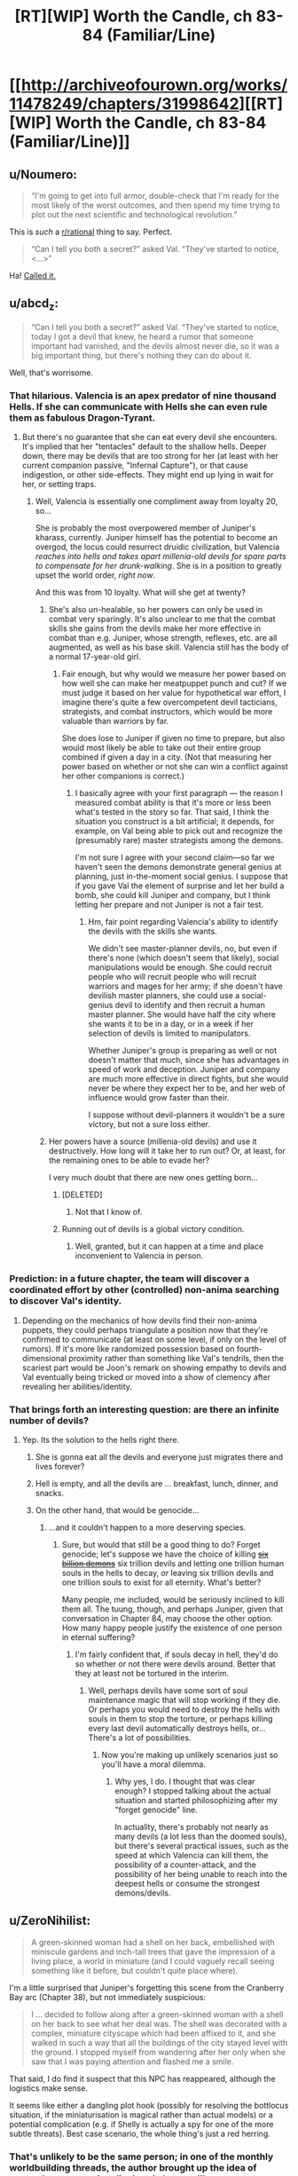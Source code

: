 #+TITLE: [RT][WIP] Worth the Candle, ch 83-84 (Familiar/Line)

* [[http://archiveofourown.org/works/11478249/chapters/31998642][[RT][WIP] Worth the Candle, ch 83-84 (Familiar/Line)]]
:PROPERTIES:
:Author: cthulhuraejepsen
:Score: 150
:DateUnix: 1520488245.0
:DateShort: 2018-Mar-08
:END:

** u/Noumero:
#+begin_quote
  “I'm going to get into full armor, double-check that I'm ready for the most likely of the worst outcomes, and then spend my time trying to plot out the next scientific and technological revolution.”
#+end_quote

This is /such/ a [[/r/rational][r/rational]] thing to say. Perfect.

#+begin_quote
  “Can I tell you both a secret?” asked Val. “They've started to notice, <...>”
#+end_quote

Ha! [[https://www.reddit.com/r/rational/comments/7yh5wl/rtwip_worth_the_candle_ch_7778_lies_and_damned/duhn2eo/][Called it.]]
:PROPERTIES:
:Author: Noumero
:Score: 49
:DateUnix: 1520496345.0
:DateShort: 2018-Mar-08
:END:


** u/abcd_z:
#+begin_quote
  “Can I tell you both a secret?” asked Val. “They've started to notice, today I got a devil that knew, he heard a rumor that someone important had vanished, and the devils almost never die, so it was a big important thing, but there's nothing they can do about it.
#+end_quote

Well, that's worrisome.
:PROPERTIES:
:Author: abcd_z
:Score: 38
:DateUnix: 1520493767.0
:DateShort: 2018-Mar-08
:END:

*** That hilarious. Valencia is an apex predator of nine thousand Hells. If she can communicate with Hells she can even rule them as fabulous Dragon-Tyrant.
:PROPERTIES:
:Author: serge_cell
:Score: 30
:DateUnix: 1520506669.0
:DateShort: 2018-Mar-08
:END:

**** But there's no guarantee that she can eat every devil she encounters. It's implied that her "tentacles" default to the shallow hells. Deeper down, there may be devils that are too strong for her (at least with her current companion passive, "Infernal Capture"), or that cause indigestion, or other side-effects. They might end up lying in wait for her, or setting traps.
:PROPERTIES:
:Author: arunciblespoon
:Score: 10
:DateUnix: 1520560268.0
:DateShort: 2018-Mar-09
:END:

***** Well, Valencia is essentially one compliment away from loyalty 20, so...

She is probably the most overpowered member of Juniper's kharass, currently. Juniper himself has the potential to become an overgod, the locus could resurrect druidic civilization, but Valencia /reaches into hells and takes apart millenia-old devils for spare parts to compensate for her drunk-walking/. She is in a position to greatly upset the world order, /right now/.

And this was from 10 loyalty. What will she get at twenty?
:PROPERTIES:
:Author: Noumero
:Score: 14
:DateUnix: 1520563140.0
:DateShort: 2018-Mar-09
:END:

****** She's also un-healable, so her powers can only be used in combat very sparingly. It's also unclear to me that the combat skills she gains from the devils make her more effective in combat than e.g. Juniper, whose strength, reflexes, etc. are all augmented, as well as his base skill. Valencia still has the body of a normal 17-year-old girl.
:PROPERTIES:
:Author: dalitt
:Score: 4
:DateUnix: 1520604322.0
:DateShort: 2018-Mar-09
:END:

******* Fair enough, but why would we measure her power based on how well she can make her meatpuppet punch and cut? If we must judge it based on her value for hypothetical war effort, I imagine there's quite a few overcompetent devil tacticians, strategists, and combat instructors, which would be more valuable than warriors by far.

She does lose to Juniper if given no time to prepare, but also would most likely be able to take out their entire group combined if given a day in a city. (Not that measuring her power based on whether or not she can win a conflict against her other companions is correct.)
:PROPERTIES:
:Author: Noumero
:Score: 3
:DateUnix: 1520605575.0
:DateShort: 2018-Mar-09
:END:

******** I basically agree with your first paragraph --- the reason I measured combat ability is that it's more or less been what's tested in the story so far. That said, I think the situation you construct is a bit artificial; it depends, for example, on Val being able to pick out and recognize the (presumably rare) master strategists among the demons.

I'm not sure I agree with your second claim---so far we haven't seen the demons demonstrate general genius at planning, just in-the-moment social genius. I suppose that if you gave Val the element of surprise and let her build a bomb, she could kill Juniper and company, but I think letting her prepare and not Juniper is not a fair test.
:PROPERTIES:
:Author: dalitt
:Score: 5
:DateUnix: 1520606179.0
:DateShort: 2018-Mar-09
:END:

********* Hm, fair point regarding Valencia's ability to identify the devils with the skills she wants.

We didn't see master-planner devils, no, but even if there's none (which doesn't seem that likely), social manipulations would be enough. She could recruit people who will recruit people who will recruit warriors and mages for her army; if she doesn't have devilish master planners, she could use a social-genius devil to identify and then recruit a human master planner. She would have half the city where she wants it to be in a day, or in a week if her selection of devils is limited to manipulators.

Whether Juniper's group is preparing as well or not doesn't matter that much, since she has advantages in speed of work and deception. Juniper and company are much more effective in direct fights, but she would never be where they expect her to be, and her web of influence would grow faster than their.

I suppose without devil-planners it wouldn't be a sure victory, but not a sure loss either.
:PROPERTIES:
:Author: Noumero
:Score: 2
:DateUnix: 1520608646.0
:DateShort: 2018-Mar-09
:END:


****** Her powers have a source (millenia-old devils) and use it destructively. How long will it take her to run out? Or, at least, for the remaining ones to be able to evade her?

I very much doubt that there are new ones getting born...
:PROPERTIES:
:Author: CCC_037
:Score: 2
:DateUnix: 1520620535.0
:DateShort: 2018-Mar-09
:END:

******* [DELETED]
:PROPERTIES:
:Author: Lightwavers
:Score: 2
:DateUnix: 1520636090.0
:DateShort: 2018-Mar-10
:END:

******** Not that I know of.
:PROPERTIES:
:Author: CCC_037
:Score: 2
:DateUnix: 1520643707.0
:DateShort: 2018-Mar-10
:END:


******* Running out of devils is a global victory condition.
:PROPERTIES:
:Author: thrawnca
:Score: 2
:DateUnix: 1520806410.0
:DateShort: 2018-Mar-12
:END:

******** Well, granted, but it can happen at a time and place inconvenient to Valencia in person.
:PROPERTIES:
:Author: CCC_037
:Score: 1
:DateUnix: 1520821333.0
:DateShort: 2018-Mar-12
:END:


*** Prediction: in a future chapter, the team will discover a coordinated effort by other (controlled) non-anima searching to discover Val's identity.
:PROPERTIES:
:Author: Alphanos
:Score: 22
:DateUnix: 1520535009.0
:DateShort: 2018-Mar-08
:END:

**** Depending on the mechanics of how devils find their non-anima puppets, they could perhaps triangulate a position now that they're confirmed to communicate (at least on some level, if only on the level of rumors). If it's more like randomized possession based on fourth-dimensional proximity rather than something like Val's tendrils, then the scariest part would be Joon's remark on showing empathy to devils and Val eventually being tricked or moved into a show of clemency after revealing her abilities/identity.
:PROPERTIES:
:Author: nytelios
:Score: 1
:DateUnix: 1520742557.0
:DateShort: 2018-Mar-11
:END:


*** That brings forth an interesting question: are there an infinite number of devils?
:PROPERTIES:
:Author: Rice_22
:Score: 10
:DateUnix: 1520501517.0
:DateShort: 2018-Mar-08
:END:

**** Yep. Its the solution to the hells right there.
:PROPERTIES:
:Author: SvalbardCaretaker
:Score: 15
:DateUnix: 1520504217.0
:DateShort: 2018-Mar-08
:END:

***** She is gonna eat all the devils and everyone just migrates there and lives forever?
:PROPERTIES:
:Author: kaukamieli
:Score: 15
:DateUnix: 1520526643.0
:DateShort: 2018-Mar-08
:END:


***** Hell is empty, and all the devils are ... breakfast, lunch, dinner, and snacks.
:PROPERTIES:
:Author: Escapement
:Score: 3
:DateUnix: 1520532449.0
:DateShort: 2018-Mar-08
:END:


***** On the other hand, that would be genocide...
:PROPERTIES:
:Author: Noumero
:Score: 3
:DateUnix: 1520563326.0
:DateShort: 2018-Mar-09
:END:

****** ...and it couldn't happen to a more deserving species.
:PROPERTIES:
:Author: abcd_z
:Score: 4
:DateUnix: 1520579008.0
:DateShort: 2018-Mar-09
:END:

******* Sure, but would that still be a good thing to do? Forget genocide; let's suppose we have the choice of killing [[http://tvtropes.org/pmwiki/pmwiki.php/Webcomic/KillSixBillionDemons][+six billion demons+]] six trillion devils and letting one trillion human souls in the hells to decay, /or/ leaving six trillion devils and one trillion souls to exist for all eternity. What's better?

Many people, me included, would be seriously inclined to kill them all. The tuung, though, and perhaps Juniper, given that conversation in Chapter 84, may choose the other option. How many happy people justify the existence of one person in eternal suffering?
:PROPERTIES:
:Author: Noumero
:Score: 4
:DateUnix: 1520581025.0
:DateShort: 2018-Mar-09
:END:

******** I'm fairly confident that, if souls decay in hell, they'd do so whether or not there were devils around. Better that they at least not be tortured in the interim.
:PROPERTIES:
:Author: abcd_z
:Score: 2
:DateUnix: 1520582300.0
:DateShort: 2018-Mar-09
:END:

********* Well, perhaps devils have some sort of soul maintenance magic that will stop working if they die. Or perhaps you would need to destroy the hells with souls in them to stop the torture, or perhaps killing every last devil automatically destroys hells, or... There's a lot of possibilities.
:PROPERTIES:
:Author: Noumero
:Score: 2
:DateUnix: 1520584443.0
:DateShort: 2018-Mar-09
:END:

********** Now you're making up unlikely scenarios just so you'll have a moral dilemma.
:PROPERTIES:
:Author: abcd_z
:Score: 3
:DateUnix: 1520587108.0
:DateShort: 2018-Mar-09
:END:

*********** Why yes, I do. I thought that was clear enough? I stopped talking about the actual situation and started philosophizing after my "forget genocide" line.

In actuality, there's probably not nearly as many devils (a lot less than the doomed souls), but there's several practical issues, such as the speed at which Valencia can kill them, the possibility of a counter-attack, and the possibility of her being unable to reach into the deepest hells or consume the strongest demons/devils.
:PROPERTIES:
:Author: Noumero
:Score: 3
:DateUnix: 1520596704.0
:DateShort: 2018-Mar-09
:END:


** u/ZeroNihilist:
#+begin_quote
  A green-skinned woman had a shell on her back, embellished with miniscule gardens and inch-tall trees that gave the impression of a living place, a world in miniature (and I could vaguely recall seeing something like it before, but couldn't quite place where).
#+end_quote

I'm a little surprised that Juniper's forgetting this scene from the Cranberry Bay arc (Chapter 38), but not immediately suspicious:

#+begin_quote
  I ... decided to follow along after a green-skinned woman with a shell on her back to see what her deal was. The shell was decorated with a complex, miniature cityscape which had been affixed to it, and she walked in such a way that all the buildings of the city stayed level with the ground. I stopped myself from wandering after her only when she saw that I was paying attention and flashed me a smile.
#+end_quote

That said, I do find it suspect that this NPC has reappeared, although the logistics make sense.

It seems like either a dangling plot hook (possibly for resolving the bottlocus situation, if the miniaturisation is magical rather than actual models) or a potential complication (e.g. if Shelly is actually a spy for one of the more subtle threats). Best case scenario, the whole thing's just a red herring.
:PROPERTIES:
:Author: ZeroNihilist
:Score: 21
:DateUnix: 1520512253.0
:DateShort: 2018-Mar-08
:END:

*** That's unlikely to be the same person; in one of the monthly worldbuilding threads, the author brought up the idea of peacock-esque mating displays in human-like races, or something along those lines. Turtle ladies with miniature shell sculptures was one of the examples.
:PROPERTIES:
:Author: Cifems
:Score: 17
:DateUnix: 1520513470.0
:DateShort: 2018-Mar-08
:END:

**** Ah, disregard then. Looking at it with that in mind, they seem to be describing different dioramas, a forest vs. a city. I'd overlooked that in my initial read.

I still kind of want there to be a payoff for the peacocking turtle women. A lot of the worldbuilding in the story is touched on only briefly, which is necessarily kind of shallow (although it may, in aggregate, imply deeper links). Probably not enough words to cover it all though, since there's so much detail to go over.

I've got an unrelated question, since I only recently got caught up I'm not sure where discussion is at. Back in chapter 73 there's a moment where Valencia teleports with Amaryllis. Valencia appears to not experience the traditional blinding pain as a result, asking if it hurts. Did people have any theories on that?

Since that was the first time any character has been implied to not feel agonising remembered-but-not-experienced pain during this transition, my assumption is that the pain is due to the difficulties of teleporting a soul (which a non-anima presumably does not suffer from).

Specifically, the teleportation key might be ripping the soul from the body, storing it, facilitating the teleport, and then replacing it. The 5 person limit could be based on the storage capacity of the teleportation key (which may mean it could be subverted by powerful soul magic, although my assumption is that it's a balance thing).

As to the pain itself, the likely possibilities to my mind are (a) that removal of the soul is an intensely painful experience, (b) that a disembodied soul is, by necessity, in pain, or (c) that the particulars of the teleportation key storage are the culprit, for example if it involves a sojourn of unspecified length in one of the hells.

The discussion about teleportation in chapter 84 doesn't help hugely to resolve this. It implies that bacteria get wiped out by bulk teleportation (makes sense), but presumably the teleportation key allows a very large number of bacteria to be teleported (and if the quantity of bacteria affected the limit, you'd expect that that would have been noticed).

If the pain-caused-by-soul-storage thing is correct, it's possible that Valencia doesn't count towards the teleportation limit. She could effectively be transported for free. If nothing else, she could probably sit in Sable while it happens (I think the party discussed that as an option, but I don't remember it going anywhere).
:PROPERTIES:
:Author: ZeroNihilist
:Score: 11
:DateUnix: 1520516952.0
:DateShort: 2018-Mar-08
:END:

***** The souls thing would also explain why bulk teleportation for food and stuff needs different technology than teleporting individual humans
:PROPERTIES:
:Author: akaltyn
:Score: 6
:DateUnix: 1520521800.0
:DateShort: 2018-Mar-08
:END:


***** I just assumed teleportation went through hell.
:PROPERTIES:
:Author: i6i
:Score: 4
:DateUnix: 1520535383.0
:DateShort: 2018-Mar-08
:END:


***** you should re-ask your second topic in a newer thread, I'd really lik eto see more replies on Val teleporting and having a different experience. I misse dit in the story and it seems kinda important since it implies some amount of interaction between Souls, Hells, portkeys, and 17yo girls? What about the bacteria being rendered inert or removed when bulk teleporting. Are they lucky Val didn't come out dead? I know there's a difference between bulk and people ports but they didn't know would have a reaction it could have been serious.
:PROPERTIES:
:Author: icesharkk
:Score: 2
:DateUnix: 1521672022.0
:DateShort: 2018-Mar-22
:END:


***** The mention of turtlefellow earlier could have been just to show that these people exist before giving more important character of the race.

Could also be the rejoining of soul and body causing the pain. Nerves restarting or something.
:PROPERTIES:
:Author: kaukamieli
:Score: 1
:DateUnix: 1520553371.0
:DateShort: 2018-Mar-09
:END:


**** Yup, it was [[https://www.reddit.com/r/rational/comments/71boff/d_wednesday_worldbuilding_thread/dn9w9du/][this one]].
:PROPERTIES:
:Author: cthulhuraejepsen
:Score: 4
:DateUnix: 1520536176.0
:DateShort: 2018-Mar-08
:END:


** u/CCC_037:
#+begin_quote
  /I have thirty years of good breeding ahead of me, and with dedicated resources, could produce as many as five hundred thousand young, in whatever ratio of genders you prefer./
#+end_quote

This is important. Extremely.

In short, the Tuung can control the genders of their children. That is to say, the well-known Tuung gender imbalance is both /artificial/ and /deliberate/.

And it has political repercussions, too, with a small female elite ruling over a numerous male underclass...
:PROPERTIES:
:Author: CCC_037
:Score: 21
:DateUnix: 1520621732.0
:DateShort: 2018-Mar-09
:END:


** This is definitely a better outcome than the princess. Resourceful, has a purpose, plenty of backstory and potential quests. I'm calling it now, definitely a new companion.
:PROPERTIES:
:Author: Watchful1
:Score: 16
:DateUnix: 1520494074.0
:DateShort: 2018-Mar-08
:END:

*** Also doesn't go down the old phantom menace gambit, the handmaid seems to actually be a handmaid with her own purposes rather than a disguised princess
:PROPERTIES:
:Author: MaddoScientisto
:Score: 22
:DateUnix: 1520501332.0
:DateShort: 2018-Mar-08
:END:

**** [deleted]
:PROPERTIES:
:Score: 8
:DateUnix: 1520562609.0
:DateShort: 2018-Mar-09
:END:

***** All companions are less princesses and more non-male nobility, and the handmaiden reveals in her letter she has not a little status.
:PROPERTIES:
:Author: CreationBlues
:Score: 3
:DateUnix: 1520632650.0
:DateShort: 2018-Mar-10
:END:


**** Still no quest tho

Unless he's maxed the log?
:PROPERTIES:
:Author: therealflinchy
:Score: 7
:DateUnix: 1520514547.0
:DateShort: 2018-Mar-08
:END:

***** I suspect the GM decided to start hiding all of the quests because the meta-gaming stopped being funny - He will instead just get the "Quest Complete" notifications from now on, like he did with the quest to stop Fallather.
:PROPERTIES:
:Author: Izeinwinter
:Score: 27
:DateUnix: 1520515539.0
:DateShort: 2018-Mar-08
:END:

****** I think you're half-right. He'll probably still get quests, but only when it becomes obvious that he has them. For example, once he meets with the handmaiden and commits to helping her.
:PROPERTIES:
:Author: Detsuahxe
:Score: 5
:DateUnix: 1520560845.0
:DateShort: 2018-Mar-09
:END:


****** I think the flashback is linked to that. Joon realized that it felt more engaging if his players had some sort of choice in their quests (even if it meant they just chose who to listen to), and so I think the DM is hiding quests for a similar reason. This way, Joon is doing things because he wants to, and not because he just wants to clear his quest log.
:PROPERTIES:
:Author: JiggyRobot
:Score: 5
:DateUnix: 1520590541.0
:DateShort: 2018-Mar-09
:END:


****** Hmmmm

What you mean like the quest to stop fallatehr? He already had a quest to do with hom, the ending was just unexpected and a valid completion.
:PROPERTIES:
:Author: therealflinchy
:Score: 4
:DateUnix: 1520516992.0
:DateShort: 2018-Mar-08
:END:


***** There still was no request, maybe it'll appear as soon as what the handmaid wants becomes clear
:PROPERTIES:
:Author: MaddoScientisto
:Score: 8
:DateUnix: 1520516557.0
:DateShort: 2018-Mar-08
:END:

****** True. Might see next chapter.
:PROPERTIES:
:Author: therealflinchy
:Score: 1
:DateUnix: 1520517028.0
:DateShort: 2018-Mar-08
:END:


**** I don't know. If I was a disguised Princess, then I certainly wouldn't have any qualms about lying in my introductory letter to the person who might be able to facilitate my escape. Don't want to be held for ransom, after all.
:PROPERTIES:
:Author: CCC_037
:Score: 3
:DateUnix: 1520620825.0
:DateShort: 2018-Mar-09
:END:


*** He called it already. She is the actual princess. Every other companion has been established as some kind of princess already.
:PROPERTIES:
:Author: kaukamieli
:Score: 13
:DateUnix: 1520536054.0
:DateShort: 2018-Mar-08
:END:

**** TBF, I wouldn't even rule out the phantom menace gambit. Real princess is masquerading as handmaid, wants out, actual handmaid is happy to take over and just act like the real princess forever, we get the real princess without even knowing about it until it's convenient for the plot.
:PROPERTIES:
:Author: Watchful1
:Score: 16
:DateUnix: 1520541432.0
:DateShort: 2018-Mar-09
:END:

***** Literally said that in the text. You pulling my leg?

#+begin_quote
  The old Phantom Menace gambit, a handmaid pretending to be a princess.
#+end_quote
:PROPERTIES:
:Author: kaukamieli
:Score: 3
:DateUnix: 1520553139.0
:DateShort: 2018-Mar-09
:END:

****** Sorry, I think I replied to the wrong person. The other guy was talking about how it wasn't the phantom menace gambit.
:PROPERTIES:
:Author: Watchful1
:Score: 3
:DateUnix: 1520554102.0
:DateShort: 2018-Mar-09
:END:


**** In the case of Valencia and Fenn it's a very generic 'they have upper-class ancestry', not the /unique/ positions that Amaryliss & Grak have.

The cousin of the princess, by belonging to an actual royal family, is probably already more deserving of the title 'princess' than Valencia or Fenn are.

Unless of course the princess has ten thousand cousins or so, in which case the 'cousin' is still of the same level as Valencia & Fenn in regards to princesshood.
:PROPERTIES:
:Author: ArisKatsaris
:Score: 1
:DateUnix: 1520696858.0
:DateShort: 2018-Mar-10
:END:

***** Aren't there like a thousand princes and princesses of Anglecynn too? There's been a lot of generations since Uther.
:PROPERTIES:
:Author: C_Densem
:Score: 1
:DateUnix: 1520842909.0
:DateShort: 2018-Mar-12
:END:

****** Yes, but Amaryliss is uniquely positioned as the one of the greatest seniority.
:PROPERTIES:
:Author: ArisKatsaris
:Score: 2
:DateUnix: 1520845110.0
:DateShort: 2018-Mar-12
:END:


** Happy for the chapters coming out as always, thanks author!

I liked the feel these chapters had, they had an amount of caution, but it wasn't the be all end all. Amaryllis discovering Earth technology is great, and now it seems she has somewhere to direct her energy. Fenn was fun as per normal, and I like how Val was pulled in by the book, making comparisons to herself. I could see her becoming a book lover. Grak chilling with the other dwarf was pretty funny, just at the right timing since I was wondering where he was.

Joon hearing the psychic messages were pretty cool, kind of want an extension of that magic/technique. Interesting how happy he was to go alone with it all. I did jump to the handmaid swap as Joon did too, happy surprise to find out I was wrong. Seems like the partnership with the handmaid could be entertaining, I do wonder if she or the princess is to be the companion.
:PROPERTIES:
:Author: ForMyWork
:Score: 14
:DateUnix: 1520516746.0
:DateShort: 2018-Mar-08
:END:

*** If Joon could get houghtspeak piggybacking on his connections with the companions that would be super useful
:PROPERTIES:
:Author: akaltyn
:Score: 3
:DateUnix: 1520522171.0
:DateShort: 2018-Mar-08
:END:

**** Ah yes, that would be a pretty big boon.
:PROPERTIES:
:Author: ForMyWork
:Score: 2
:DateUnix: 1520550862.0
:DateShort: 2018-Mar-09
:END:


*** Oh man, I didn't even notice she got a hobby for all that nervous energy she talked about.
:PROPERTIES:
:Author: CreationBlues
:Score: 3
:DateUnix: 1520632853.0
:DateShort: 2018-Mar-10
:END:


** u/Noumero:
#+begin_quote
  "Best girl wars on [[/r/rational][r/rational]]. What has the world come to," [[https://www.reddit.com/r/rational/comments/80xryk/wiprt_worth_the_candle_ch_8082_peagodtail/dv1gj2g/?context=3][I said]].
#+end_quote

/But,/ I thought later, /If our downfall to madness is inevitable, should we not seek to exploit it? If/ I /see it coming before the others, should I not strive to direct it?/

*Here's a [[https://www.strawpoll.me/15181794][/Straw Poll/]] for who is the best girl in /Worth the Candle/.* Vote! Succumb! Let Cthulhu devour your minds while there's still free processing power in its stomach-simulation!

/^{^{^{Forgive}}} ^{^{^{me.}}}/

--------------

*Edit:*

#+begin_quote
  “Yeah,” said Fenn. She leaned back in her seat a bit. “I think he's my favorite of the Earth characters.”

  “Ugh,” I replied, making a face. “How does it feel to have terrible taste? Also, they're not characters.”
#+end_quote

Lol, relevant.
:PROPERTIES:
:Author: Noumero
:Score: 35
:DateUnix: 1520490502.0
:DateShort: 2018-Mar-08
:END:

*** I'm picking Valencia, because apparently Joon-bait is close enough to me-bait to be basically the same thing. SHE'S SO CUTE, I MUST HUG HER!

Edit: Just putting this here, my mental image of what Val looks like is Sella from Prisma Illya when she's being a 2d girl, A2 from Nier Automata when she's being a 3d girl, and Azathoth when she's being a 4d girl.
:PROPERTIES:
:Author: FireHawkDelta
:Score: 20
:DateUnix: 1520529202.0
:DateShort: 2018-Mar-08
:END:


*** Amaryllis because she's the level-headed meticulous "Hermione" of the group (am I being topical yet?), although her ruthless power hunger is not necessarily the greatest. Tiffany as the honorary best girl, since she's not actually a girl in the story (yet?), as it seems her influence is the main in-universe reason that the story is a more "woke" take on the harem setup.
:PROPERTIES:
:Author: daydev
:Score: 17
:DateUnix: 1520513376.0
:DateShort: 2018-Mar-08
:END:

**** Same. Also because I'm 80% sure if she doesn't win then the higher ranked candidates would all meet with mysterious ccidents or scandals, while she was a hundred miles away with impreccable alibis
:PROPERTIES:
:Author: akaltyn
:Score: 7
:DateUnix: 1520521628.0
:DateShort: 2018-Mar-08
:END:


*** (Is it meant to be straw /poll/ or have I missed a joke?)
:PROPERTIES:
:Author: akaltyn
:Score: 5
:DateUnix: 1520521664.0
:DateShort: 2018-Mar-08
:END:

**** /^{^{You,}} ^{^{ah,}} ^{^{didn't}} ^{^{miss}} ^{^{any}} ^{^{jokes.}}/
:PROPERTIES:
:Author: Noumero
:Score: 1
:DateUnix: 1520567006.0
:DateShort: 2018-Mar-09
:END:


*** [REDACTED]? I thought the cognitohazard quest boss was male.
:PROPERTIES:
:Author: akaatnene
:Score: 2
:DateUnix: 1520531351.0
:DateShort: 2018-Mar-08
:END:

**** I think these things are supposed to have at least one joke male/trap option, just as they're supposed to have a troll option ("Doris fucking Finch"). (And no, Grak doesn't count.) I tried to be subtle about it.

Heh.
:PROPERTIES:
:Author: Noumero
:Score: 3
:DateUnix: 1520552859.0
:DateShort: 2018-Mar-09
:END:


*** I voted for Valencia, at least in part because she reminds me of my GF; eager to please me, obedient, and probably a little more emotionally dependent on me than is actually healthy.

You'd think it would eventually get boring, but it's been almost two years and so far it hasn't gotten even a little old.
:PROPERTIES:
:Author: abcd_z
:Score: 2
:DateUnix: 1520497300.0
:DateShort: 2018-Mar-08
:END:

**** That doesn't sound like a healthy relationship, and you don't really sound like a healthy boyfriend either.
:PROPERTIES:
:Author: mightykushthe1st
:Score: 16
:DateUnix: 1520562335.0
:DateShort: 2018-Mar-09
:END:

***** *shrug*\\
I do my best to never push her into anything she's not comfortable doing (which can be hard to tell sometimes), and do my best to constantly reassure her that she has value and that she deserves the best, even if that's not me.

Not my fault that she always responds, "...and I have the best. You. :)"
:PROPERTIES:
:Author: abcd_z
:Score: 6
:DateUnix: 1520569763.0
:DateShort: 2018-Mar-09
:END:


** If Joon wanted to watch Star Wars, wouldn't it be easier to get the film and create a projector? That could probably be done in a few days, not the years that blue ray would take.
:PROPERTIES:
:Author: LordGoldenroot
:Score: 12
:DateUnix: 1520551017.0
:DateShort: 2018-Mar-09
:END:

*** Now I want to see a scene of the party watching star wars when they finally get to their hideout after the arc is done
:PROPERTIES:
:Author: MaddoScientisto
:Score: 3
:DateUnix: 1520597196.0
:DateShort: 2018-Mar-09
:END:


** u/therealflinchy:
#+begin_quote
  The Winds of Winter or The Doors of Stone, but the backpack gave me back a note that said it couldn't or wouldn't
#+end_quote

[[/r/assholedesign]]
:PROPERTIES:
:Author: therealflinchy
:Score: 18
:DateUnix: 1520503582.0
:DateShort: 2018-Mar-08
:END:

*** Those books will never exist, don't blame the designer.
:PROPERTIES:
:Author: Makin-
:Score: 16
:DateUnix: 1520539795.0
:DateShort: 2018-Mar-08
:END:

**** Don't say these things!

Doors of stone is currently only 7 years late...
:PROPERTIES:
:Author: therealflinchy
:Score: 5
:DateUnix: 1520570152.0
:DateShort: 2018-Mar-09
:END:


** u/adgnatum:
#+begin_quote
  he wrote Hermione as too much of a Mary Sue, and Ron as too much of a dimwit sidekick
#+end_quote

If I tilt my head right I can count this as a [[https://www.reddit.com/r/books/comments/1yf9e8/erased_by_time_and_blockbustersthe_cautionary/][literary criticism of the films]]. (I immediately found that article title memorable, a contrast to the click-bait that pervades today.)
:PROPERTIES:
:Author: adgnatum
:Score: 7
:DateUnix: 1520573836.0
:DateShort: 2018-Mar-09
:END:


** Me before the update: "No way the DM would let him pull modern reference books out of the backpack, he'd be able to kickstart the Digital Revolution, that seems like it'd be cheating."

Me after the first paragraph: "Guess the DM's gonna let him kickstart the Digital Revolution."

Guess J had the same idea.

Also, imagine if instead of the bible for religious text, Amaryllis was handed the Tao Te Ching.

Just got caught up a couple days ago from binge reading it over the weekend, and it's definitely been a quality story. It's been making me crave a good (c)rpg. Anyone got recommendations?
:PROPERTIES:
:Author: BookStaircase
:Score: 7
:DateUnix: 1520573878.0
:DateShort: 2018-Mar-09
:END:


** Reading these are a joy. I look forward to wher the story goes.
:PROPERTIES:
:Author: Sonderjye
:Score: 6
:DateUnix: 1520532313.0
:DateShort: 2018-Mar-08
:END:


** Did the author ever mention how the elves' reproductive organs are different from humans? It was mentioned that they differ by Fenn before her and Joon started having sex. I don't expect/want a diagram, just a chapter number would be great. (If it's tentacles please ignore this comment)
:PROPERTIES:
:Score: 6
:DateUnix: 1520581957.0
:DateShort: 2018-Mar-09
:END:

*** I'm pretty sure it wasn't described.
:PROPERTIES:
:Author: Noumero
:Score: 4
:DateUnix: 1520597178.0
:DateShort: 2018-Mar-09
:END:


** u/Jokey665:
#+begin_quote
  I thought it was definitely within the Dungeon Master's power to create a copy of The Winds of Winter or The Doors of Stone, but the backpack gave me back a note that said it couldn't or wouldn't.
#+end_quote

That was my first thought when he mentioned pulling out books lol

Also good to see you using the correct form for thought-speech. Too often I see authors do it a different way and it bothers me every time.
:PROPERTIES:
:Author: Jokey665
:Score: 9
:DateUnix: 1520491683.0
:DateShort: 2018-Mar-08
:END:

*** [DELETED]
:PROPERTIES:
:Author: Lightwavers
:Score: 1
:DateUnix: 1520636647.0
:DateShort: 2018-Mar-10
:END:

**** Borrowing Animorph's <> notation.
:PROPERTIES:
:Author: ketura
:Score: 4
:DateUnix: 1520664141.0
:DateShort: 2018-Mar-10
:END:


** Typos here, please.
:PROPERTIES:
:Author: cthulhuraejepsen
:Score: 4
:DateUnix: 1520488253.0
:DateShort: 2018-Mar-08
:END:

*** "I say men, but they were normal only by the standards of Aerb, which meant that any single one of their clothes, facial hair, skin color, or accessories would have been enough to turn heads on Aerb"

Should that second Aerb be Earth instead?
:PROPERTIES:
:Author: x3as
:Score: 3
:DateUnix: 1520492191.0
:DateShort: 2018-Mar-08
:END:

**** Er, yes, fixed, thanks.
:PROPERTIES:
:Author: cthulhuraejepsen
:Score: 2
:DateUnix: 1520492696.0
:DateShort: 2018-Mar-08
:END:

***** CTRL+H Earth->Aerb issues?
:PROPERTIES:
:Author: awesomeideas
:Score: 1
:DateUnix: 1520539983.0
:DateShort: 2018-Mar-08
:END:


*** 84, "bead dyed grey" -> beard

Also I think you might have meant Dudley instead of Dursley, but I'm not sure.
:PROPERTIES:
:Author: Makin-
:Score: 2
:DateUnix: 1520501835.0
:DateShort: 2018-Mar-08
:END:

**** Fixed, thanks.
:PROPERTIES:
:Author: cthulhuraejepsen
:Score: 1
:DateUnix: 1520535125.0
:DateShort: 2018-Mar-08
:END:


*** Chapter 83, third paragraph "The books Amaryllis and I were partly in order to give her some culture"
:PROPERTIES:
:Author: Watchful1
:Score: 1
:DateUnix: 1520490792.0
:DateShort: 2018-Mar-08
:END:

**** Fixed, thanks.
:PROPERTIES:
:Author: cthulhuraejepsen
:Score: 1
:DateUnix: 1520491087.0
:DateShort: 2018-Mar-08
:END:


*** u/Jokey665:
#+begin_quote
  She -- probably she -- told me that she needed my help and was setting up a dead drop, which I'm going to know on our way back to the cabin
#+end_quote

should the "know" be a "now"? or something else? either way this sentence reads weirdly
:PROPERTIES:
:Author: Jokey665
:Score: 1
:DateUnix: 1520494809.0
:DateShort: 2018-Mar-08
:END:

**** Fixed -- I was probably writing or editing while too tired.
:PROPERTIES:
:Author: cthulhuraejepsen
:Score: 1
:DateUnix: 1520495128.0
:DateShort: 2018-Mar-08
:END:


*** u/Noumero:
#+begin_quote
  She turned back to the man who'd ask the question
#+end_quote

ask -> asked

#+begin_quote
  In a hypothetical optimal path to godhood -- uber-godhood --, we wouldn't even be eating in the dining car
#+end_quote

A stray comma after "--".

Also, why do you use "--" instead of "---"? You use specialized quotation marks, but not em dashes?

#+begin_quote
  But not now, because we have an invitation to visit with the tuung princess
#+end_quote

I'm not sure, but perhaps "a visit"?
:PROPERTIES:
:Author: Noumero
:Score: 1
:DateUnix: 1520496762.0
:DateShort: 2018-Mar-08
:END:

**** Fixed those.

I use "--" because I'm lazy and never set Google Docs up to automatically substitute the double hyphen for em dash. I'm going to keep doing it that way though, because there are 526 instances of it in the text, and going through to change all of them seems like a waste of time. I'd rather it be consistent instead of changing ~80 chapters in.
:PROPERTIES:
:Author: cthulhuraejepsen
:Score: 1
:DateUnix: 1520535757.0
:DateShort: 2018-Mar-08
:END:


*** ch. 84

#+begin_quote
  left out cabin to get some food
#+end_quote

out -> our

#+begin_quote
  your days were going to spent at court
#+end_quote

to spent -> to be spent

I had a little trouble parsing the next sentence at first:

#+begin_quote
  and I watched her mouth with fascination, long tongue that seemed to spring and bound around her wide mouth, the way
#+end_quote

But I think: fascination, long -> fascination, her long

And I might have parsed it easier if it was "...and, with fascination, I watched her mouth, her long tongue...".

#+begin_quote
  “Hello,” said said
#+end_quote

said said -> I said
:PROPERTIES:
:Author: Kerbal_NASA
:Score: 1
:DateUnix: 1520511875.0
:DateShort: 2018-Mar-08
:END:

**** Fixed those, thank you!
:PROPERTIES:
:Author: cthulhuraejepsen
:Score: 1
:DateUnix: 1520535865.0
:DateShort: 2018-Mar-08
:END:


*** Not a typo, but a continuity issue:

#+begin_quote
  I felt something touch my chest, but one of my hands was on the railing, and the other was holding Fenn's hand, so I left the brief contact go unremarked.
#+end_quote

A few paragraphs later:

#+begin_quote
  <Okay. Who are you?> I asked, looking around the room for Fenn, though I had enough situational awareness to find her.
#+end_quote

There's no mention of Fenn leaving him in between.
:PROPERTIES:
:Author: Predictablicious
:Score: 1
:DateUnix: 1520517995.0
:DateShort: 2018-Mar-08
:END:

**** Yeah, that was caused by a merge of different drafts, fixed to update.
:PROPERTIES:
:Author: cthulhuraejepsen
:Score: 1
:DateUnix: 1520536044.0
:DateShort: 2018-Mar-08
:END:


*** From 83,

#+begin_quote
  girl that I've know
#+end_quote

know/n/

And 84:

#+begin_quote
  all of these very traditions
#+end_quote

very [adjective] traditions, I imagine

#+begin_quote
  than you'd think to read his book
#+end_quote

"from reading" (or something similar)
:PROPERTIES:
:Author: adgnatum
:Score: 1
:DateUnix: 1520573151.0
:DateShort: 2018-Mar-09
:END:

**** u/adgnatum:
#+begin_quote
  moue
#+end_quote

... neat, I learned a word [[https://www.xkcd.com/1053/][today]]
:PROPERTIES:
:Author: adgnatum
:Score: 1
:DateUnix: 1520573667.0
:DateShort: 2018-Mar-09
:END:


**** u/adgnatum:
#+begin_quote
  Trying to psychoanalyze his actions on Aerb was nearly impossible, given how removed I was from him, he'd been ‘writing' the Harold Plotter novels around the start of what Amaryllis had termed the Roaming Era.
#+end_quote

Something about the relation of clauses makes me think a word is missing.
:PROPERTIES:
:Author: adgnatum
:Score: 1
:DateUnix: 1520808288.0
:DateShort: 2018-Mar-12
:END:


**** Fixed those (somewhat late), thanks!
:PROPERTIES:
:Author: cthulhuraejepsen
:Score: 1
:DateUnix: 1521098169.0
:DateShort: 2018-Mar-15
:END:


*** 83

I said with (a) grin

She had something that +looks+ (looked) an awful lot like a burger

the bun reminded +my+ (me) more of an English muffin

the chance to help settle a minor question that the two men were still in heated discussion +with+ (about)

very similar orders from the king (previously 'tell the duke')

I'm going to go with the girl that I've know(n) for a month

84

what the rules were on how to +to+ shorten words

not with our eyes (un)calibrated to the darkness
:PROPERTIES:
:Author: nytelios
:Score: 1
:DateUnix: 1520741711.0
:DateShort: 2018-Mar-11
:END:

**** Fixed those (finally), thank you.
:PROPERTIES:
:Author: cthulhuraejepsen
:Score: 1
:DateUnix: 1521098068.0
:DateShort: 2018-Mar-15
:END:


** How does everyone picture the main characters? In my mind the party looks something like [[https://i.imgur.com/oG2IfJR.jpg][this]], except maybe swap the Red Prince as Amaryllis out for [[https://i.imgur.com/LYzjSDY.jpg][Lightning]]. They don't quite line up with how they're described in-text, e.g. Valencia is probably closer to [[https://i.imgur.com/NqFFloW.jpg][Alice Nakiri]] in-text than Lohse, but the latter also has a demon inside her so thematic parallels for me overwhelm the actual description.
:PROPERTIES:
:Author: phylogenik
:Score: 3
:DateUnix: 1520625550.0
:DateShort: 2018-Mar-09
:END:


** Great Chapter!

Making electronics is easy when you know how and have magic! Lol, just blank circuit boards alone probably took teams engineers decades of work to perfect. They are not remotely as simple as they look. Maybe the author meant breadboards.

You know, this sidequest feels like a problem they just don't need. Our hero already has a blade that can be disguised, he doesn't need a summon-able one. One baby is enough, not 500k of them.
:PROPERTIES:
:Author: SoylentRox
:Score: 5
:DateUnix: 1520493855.0
:DateShort: 2018-Mar-08
:END:

*** u/-main:
#+begin_quote
  One baby is enough, not 500k of them.
#+end_quote

She's not offering to have a child, she's offering to found a colony. A new tuung polity, outside of the pit, which could grow /extremely/ quickly if she's at all typical. Although maybe there's something not visible (or that I haven't considered), such as a high infant mortality rate or other limiting factor.
:PROPERTIES:
:Author: -main
:Score: 17
:DateUnix: 1520507964.0
:DateShort: 2018-Mar-08
:END:

**** At a guess, Tuung reproductive potential is entirely limited by educational resources - That is, kids not properly schooled and socialized are not functional citizens, but language-less feral creatures who die in droves in any put the very most forgiving of environments.
:PROPERTIES:
:Author: Izeinwinter
:Score: 10
:DateUnix: 1520515628.0
:DateShort: 2018-Mar-08
:END:

***** Sounds like ideal disposable mooks...

We don't know if their development path and time is at all like humans though. From what was revealed (coincidentally?) this chapter about elf babies then its possible they could be very different. With the frog analogy they could go through a tadpole type stage, or develop much faster
:PROPERTIES:
:Author: akaltyn
:Score: 6
:DateUnix: 1520522050.0
:DateShort: 2018-Mar-08
:END:


**** How do you provide resources for 500k young? Education or interaction enough they can even speak? Any semblance of order?
:PROPERTIES:
:Author: LeifCarrotson
:Score: 4
:DateUnix: 1520515278.0
:DateShort: 2018-Mar-08
:END:

***** Well, Mary is integrating magic with circuitry. Maybe we're close to the nanotech necessary to create The Illustrated Primer from Diamond Age?
:PROPERTIES:
:Author: nicholaslaux
:Score: 6
:DateUnix: 1520529576.0
:DateShort: 2018-Mar-08
:END:


***** Joon wanted to put up fast food joints. :p
:PROPERTIES:
:Author: kaukamieli
:Score: 5
:DateUnix: 1520553477.0
:DateShort: 2018-Mar-09
:END:


***** It's almost like those are questions that will very likely be answered as we learn more about the tuung in later chapters.
:PROPERTIES:
:Author: Detsuahxe
:Score: 1
:DateUnix: 1520561192.0
:DateShort: 2018-Mar-09
:END:


**** It would be a safe haven and base of operations the size of a town.
:PROPERTIES:
:Author: Throwitover9000
:Score: 2
:DateUnix: 1520513428.0
:DateShort: 2018-Mar-08
:END:


*** 500k solaces confirmed
:PROPERTIES:
:Author: eroticas
:Score: 7
:DateUnix: 1520542369.0
:DateShort: 2018-Mar-09
:END:


*** A simple circuit board is just a sheet of non-conductive material with a sheet of copper pressed on one side and then etched by a chemical process... certainly nothing that complicated or difficult to replicate! The circuit boards in modern complex devices are more involved of course, but the basic ones were good enough for the first tvs/computers. Remember that Aerb already has radio, cars, so it's not like she's trying to make a computer in Middle Earth!
:PROPERTIES:
:Author: leniadolbap
:Score: 2
:DateUnix: 1520628538.0
:DateShort: 2018-Mar-10
:END:


** I'm suspecting that the reason aerb has no computers (and the backpacks can't produce them) is that they'd put too much strain on the simulation. Nowadays we have more smart devices than people in in the world, not counting the huge amount of "dumb" electronics that exist pretty much everywhere.

If the Aerb simulation has a finite capacity (even though it can still simulate at least 5 billion of people) then it makes sense that the DM might have stopped all the attempts at creating complex electronics.

Aerb used to have way more sentient beings but it was before Jon's time and it's pretty suspicious that the population dropped conveniently before the main character appeared
:PROPERTIES:
:Author: MaddoScientisto
:Score: 4
:DateUnix: 1520529560.0
:DateShort: 2018-Mar-08
:END:

*** Electronics are computationally expensive if you simulate them down to the level of physics where they work. But there is no call to do that outside lab settings. Once a chip is designed, you just run a virtualized machine in a sandbox. Not like the user can tell.
:PROPERTIES:
:Author: Izeinwinter
:Score: 9
:DateUnix: 1520539717.0
:DateShort: 2018-Mar-08
:END:

**** Even a fairly accurate simulation, for stress response reasons, would be vastly cheaper compared to eg. simulating minds, graphics calculations, physics, etc.
:PROPERTIES:
:Author: CreationBlues
:Score: 2
:DateUnix: 1520633956.0
:DateShort: 2018-Mar-10
:END:


** What year Earth-time was Joon pulled into Areb?
:PROPERTIES:
:Author: mojojo46
:Score: 2
:DateUnix: 1520501242.0
:DateShort: 2018-Mar-08
:END:

*** 2017
:PROPERTIES:
:Author: therealflinchy
:Score: 6
:DateUnix: 1520514593.0
:DateShort: 2018-Mar-08
:END:


** June just answered his own "the problem of pain" question, right? He would personally prefer to go to hell than die.

If June was GM but faced with a few key exclusions like "physical immortality is excluded" and "heaven is excluded" then the hells is exactly what he would make.
:PROPERTIES:
:Author: rumblestiltsken
:Score: 2
:DateUnix: 1520628057.0
:DateShort: 2018-Mar-10
:END:

*** I feel like the DM is almost certainly the one doing the excluding.
:PROPERTIES:
:Author: WalterTFD
:Score: 1
:DateUnix: 1520630758.0
:DateShort: 2018-Mar-10
:END:

**** Yeah, but there is a defined path from player to GM in aerb, so it is pretty likely it had happened before. I'm getting a poisoned chalice vibe, with each player forced to oversee a world where the existing exclusions force you to be monstrous. They attain GM powers and want to fix the world, but find that their only real power is adding exclusions. Then they have to convince the next player to attain GM-hood and take over, so they can stop hurting billions of people. The perfect crapsack world.

It seems to trite for Arthur to be the current GM, so I'm thinking his hiding/exile is a way of getting out of ascension.
:PROPERTIES:
:Author: rumblestiltsken
:Score: 6
:DateUnix: 1520632727.0
:DateShort: 2018-Mar-10
:END:

***** I don't think that's the case. The world is based on Juniper's campaign notes, I think current DM is the only DM there has ever been/ever will be.
:PROPERTIES:
:Author: WalterTFD
:Score: 2
:DateUnix: 1520697304.0
:DateShort: 2018-Mar-10
:END:


** This are some questions i had about the story or stuff that i noticed.

*1) Druid magic and Junipers dislike of it, it's structure and how it's so different from other magic.*

While his less when fond treatment of druid magic can be attributed to his dislike of something solely based on faith in particular, i find it ironic that most of the structure and ways in which Druid magic works was described in his rant about God in Chapter 81. The whole thing about "if omnipotent and benevolent, why suffering - when means not omnipotent or benevolent" can be applied to druid magic and describe it limits and how\why it doesn't work if you lack faith.

I can understand his dislike towards Druid magic, because it's similar to faith in God, but it being vague or breaking laws of physics (not making sense) and examples he lists as such are contradicting what he actually does himself or other magical schools in the story. Saying Druid magic doesn't have structure is kinda wrong to since you can clearly apply a lot of limits to it and if it was all powerful Locus would not be so vulnerable. You can clearly define there forest ends even tho the border would be somewhat moving and wouldn't resemble a straight line.

My problem is more about what he attributes to Druid magic not making sense or breaking the laws of physics. Cause anyone at that point should ask "How do Anyblade?" Most of the transformations and momentum changes that he attributes to Druid magic not making sense are present with the Anyblade. Form change,structure change,momentum transfer nullification,size,weight, composition. Yet he only questions similar stuff in relation to Druid magic.

Requirements of Druid magic are in fact similar to other schools of magic. Why exactly, blood magic gives you an ability to produce fire from your hand, the answer at this point is the same as for Druid magic "It's magic". The only thing consistent in all magic that gives all of them sort of structure is that you have to pay a price - blood (Blood magic), believing\faith (Druid magic), bones (Bone magic) etc. In fact i think Gold magic is more mysterious than Druid magic.

*2) Anyblade is broken and is a god among weapons.*

It's also pretty similar to Druid magic in many aspects.

#+begin_quote
  It immediately sprang to life in my hands, changing and warping into different forms, becoming thicker, then thinner, sharp, then dull, long, then short, never staying as one particular sword for very long. Despite that, it was perfectly balanced in my hand the entire time, forming counterweights in the grip to ensure that the shifts it underwent weren't too jarring.

  I directed a thought at it and transformed it from a sword to an axe wrapped in decorative gold hair, then to a small dagger with a skull on the hilt, then to a bronze khopesh.

  It could only do blades, but it was pretty permissive when it came to what a blade was, and I could work whatever I wanted into the ornamental features of the sword, axe, or other bladed weapon I formed it into.
#+end_quote

So there does the mass disappears to (It was a toothpick at one point)? What about it's density? It can change the material it's made of? It can adjuster sharpness? How durable it is? What are limits to what counts as an ornament? Can it have properties (poison, curse, etc)

All of this may result in creating the most durable thinnest (even if atom thin is not possible, toothpicks are pretty thin), sharpest weapon that can cut anything with ease. Decorations being vague he can create a smart blade with a mini super computer attached to it.

Can he create a blade that extracts\traps souls akin to the stuff he was using in the first chapters? Can he create a Gunblade, Star Wars lightsaber, High-frequency blade from MGS Rising any other blade with extreme properties? What happens if the blade is chipped in it's longest form or in it's smallest form, would it be simply counted as it changing form and bear no effect what so ever, does it need to be destroyed to atomic level to seize all functions or it has some magical properties powering it? Can those properties be replenished or the blade powered up if he created an ornamental feature that got power from souls, like cars\bikes do(he already used some infant soul before, so he wouldn't be exactly against the idea)?

*3) Dragons believing that skies of Aerb unequivocally belongs to them.*

So this sudden description of why they can't take a plane to the Boundless Pit raises a couple of questions with me.

1. The first chapter started with our hero Juniper being frown out of a plane. Wasn't it a waste to go through a lot of discussion and arguments just to throw a handful of prisoners into an Exclusion zone? Wouldn't those resources and ability to transfer something via plane be better spent elsewhere? Since they are practically killing the prisoners and not really expect them to make it back, it's a lot of money and energy spend for almost no payoff.

2. So Aumann was so powerful, went through Dragons or just didn't care when he used a Helicopter to fly over a pretty sizable desert? Wasn't it also implied that he did it multiple times before? So Dragons just don't care about that part of Aerb?

3. So we had FIVE helicopters chase or party with no prior preparation and on a very sudden schedule. Dragons didn't care about that, it was arranged in a fast manner disregarding Dragons or again group that gave chase was to powerful to care about that, since they had Larkspur aka royal prince with them?

4. Since all of the above took place and Juniper was super eager and heavily questioned why him flying a helicopter was not part of the Narrative to that point. How nobody ever mentioned Dragons having the domain over Aerb skies to him before, did i just miss it? Why using a helicopter to get to Botomless Pit is not even toyed with by Juniper, he wanted to have\fly one so badly before. He even mentioned his father being a helicopter pilot and having some flight experience before. Why the possibility of finally having to fly one, as the means to escape from the Botomless Pit, never even enters his "narrative sense" as the result of this line of thought?

#+begin_quote
  The train was necessitated by the fact that we didn't have a better way to get to the Boundless Pit.

  This wasn't just a question of bureaucracy; some of the worst disasters in Aerbian aviation history were caused by dragons going after improperly cleared flights, which was obviously the kind of thing that had a chilling effect on passenger air travel.
#+end_quote

And instead it's quickly dismissed by.

#+begin_quote
  Also, there was no doubt in my mind that we were going to have to fight a dragon at some point, but that thankfully seemed like it was going to be a long time coming.
#+end_quote

They go on the Narrative hunt with almost 0 evidence and speculated about tiniest of possibilities, but this is not even considered. I dislike the "narrative as the driving force" personally, but they mention in it in relations to "princess on a train" that has less indications that it's a narrative thing. But this huge thing is completely flies over their head and no one said anything before to Juniper that flying a helicopter might be a problem. They didn't steal a helicopter only , because they couldn't transport it, not because it would be dangerous to fly it.

#+begin_quote
  But it was obvious to me that if the Dungeon Master had a single dramatic bone in his body, I would fly a helicopter at some point, especially because this marked the second time that I had come close to a helicopter and then not been allowed to fly it.

  “But some things are definitely clues,” I said. “Some things have cosmic significance, for lack of a better word. And helicopters are one of them. They're part of my backstory, again, for lack of a better word. I'm not saying that everything is going to have meaning in one way or another, I'm just saying that this probably is a clue, and if we don't go back for the magic helicopter, or we can't take it with us, then we should at least be on the lookout for other helicopters. Really, we should just go there and use bulk teleport to put it somewhere that we can get it again, if we need it. For both the helicopters, actually.”
#+end_quote

*4) Are we having pregnant VIRGIN MARY in the story?*

So who counts as the father, Juniper since he was conducting the ritual? He seems pretty okay with this God metaphor and doesn't even mention this whole thing in his "God rant" in the next chapter.

I can even stretch this to the Trinity metaphor in some form since we have Father, Son, Holy Ghost - Locus,Solace being one and the same or mixed together at the end of the ritual. I can even stretch it even further to just having those forms Father\Juniper|Locus, Son\Juniper|Solace, Holy Ghost\Solace|Locus they somewhat fit those description if you separate the three as their roles in the ritual. Father - helped to give birth to Solace or provided power for the ritual. Son - standing in the ritual hierarchy, using the external power provided for the ritual or act of being born. Holy ghost is well, yeah, it's obvious.

So nobody mentioned that fact and Juniper was not even considering or thinking other what he has just done. Similarities to God were not even considered or brought up as arguments during his speech about God in the next chapter.

--------------

Current chapters are were fun. Even tho Chapter 83 felt somewhat jumbled or jumping from one thing to another, or containing a mix of scenes and ideas. Maybe it was just me, but it kinda addressed a lot of things at once and maybe even some comments that i saw before from readers. It's probably my imagination, but still it felt kinda strange to me in some places.

I would love to hear opinions of others towards the stuff i brought up. Maybe some questions can be answered or viewed at other angles. Maybe i even missed something, i tried to be more diligent this time and search\reread the novel to find answers. I still very much like this novel.
:PROPERTIES:
:Author: Ace_Kuper
:Score: 6
:DateUnix: 1520505695.0
:DateShort: 2018-Mar-08
:END:

*** One of what I would consider the main problems with this story as it stands right now (one of a few) is that Juniper knows more than the audience does.

The problem is that there's a lot to Aerb, both in terms of magic systems, nations, races, and other things, and /logically/, Juniper has been going through a whole lot of sociocultural bootcamp -- and this has been stated to be happening a few times in the text. And the problem with /that/ is that A) I don't want to write "Mary and Juniper sit in a room while he gets things explained to him for several days" and B) most people wouldn't want to read that, because it would mean stalling out the plot for a hundred thousand words and C) most people would forget about whatever was written in that stretch by the time it became relevant to the plot and D) some of it would never be relevant to the plot, because not literally everything ever shown in the world can/should be, especially with a big world.

I made the decision fairly early on that I would just bring up things when I thought they were relevant, either through flashback to when Juniper first learned about them, or direct exposition/aside, depending on what I felt worked better.

This comes with a few pros and cons. I think the biggest con is that some people really want (or claim to want) massive exposition dumps. I already feel like WtC has too much of that, and there's no way that I'm going to add more on top of what's there, especially when it would give the impression of a dangling plot thread when I've already been accused of having too many of those, or taking too long to get where I'm going.

(There's always been a strong argument for having the reader learn things along with the main character, but that really limits what sorts of books you can write, and has some results that I don't like, especially with regards to the plot.)
:PROPERTIES:
:Author: cthulhuraejepsen
:Score: 27
:DateUnix: 1520539333.0
:DateShort: 2018-Mar-08
:END:

**** I think the way you've been handling it is fine. You bring it up when necessary, and I've noticed you throw in little bits here and there still. You're right in that it is unfeasible to explain it as he is getting it, and thus I think you have the best solution I could see in the way you have been bringing it up.
:PROPERTIES:
:Author: ForMyWork
:Score: 15
:DateUnix: 1520550632.0
:DateShort: 2018-Mar-09
:END:


**** I agree that your current method of handling things has been very well done. You always have to make tradeoffs when creating something, and I consider the current strategy very effective.
:PROPERTIES:
:Author: Detsuahxe
:Score: 4
:DateUnix: 1520561068.0
:DateShort: 2018-Mar-09
:END:


**** Keep doing what you've been doing. It's great.
:PROPERTIES:
:Author: arunciblespoon
:Score: 2
:DateUnix: 1520561054.0
:DateShort: 2018-Mar-09
:END:


**** I love worldbuilding and I've always enjoyed the bits about Aerb because you've lured most of us in with the promise of a compelling /rational/ world. But when I'm reading, I take a step back when I realize a particular segment is more of an infodump that's only loosely topical (most recently, that lengthy aside on travel in c82 or the way some characters sometimes talk for the sake of disseminating information). I think it's part of the convenient charm of the D&D layer, where the DM (or narrator) has absolute discretion over what to reveal. The toughest part might be balancing exposition (including side-quests and flavor encounters like the two men arguing over familiar eudaimonia, which I really liked) so that the world feels complex and "alive" while, as you say, avoiding those red herring plots.
:PROPERTIES:
:Author: nytelios
:Score: 1
:DateUnix: 1520744973.0
:DateShort: 2018-Mar-11
:END:


**** Sure, but those questions were relevant in the story way before. It's not even a massive exposition dump.

I can see 1 & 2. As being just questions, 2 is more about the limits and similarities of Anyblade to Druid magic, but 3 & were directly relevant in the story. Half if not more of his problems with Druid magic is mass and size change, well his Anyblade does that on a daily basis and he never thought it was similar?

3) No one talked about Dragons when Juniper was ecstatic to fly a helicopter, how exactly that was not relevant to the story? Starting in a plane, that would be logically a huge waste for transporting prisoners, was not relevant? He even wanted to take helicopters with them into the bottle and no one said "Hey Juniper flying is dangerous , cause Dragons". That's one sentence.

4) He goes on a speech about God in the next chapter, Fenn jokes about Virgin Princess, so he didn't notice what he has done or "Pregnant Virgin Mary" at all?

This is not about them sitting in a room, in fact most of the stuff could be resolved with one-two sentences.

--------------

Edit:

#+begin_quote
  I don't want to write "Mary and Juniper sit in a room while he gets things explained to him for several days"
#+end_quote

I don't want to be the bringer of bad news, but most of this series is sitting\standing\moving and talking\explaining. Large part of it is Junipers inner thoughts and you even have a separate insert real world part of people literally sitting and explaining\talking. People talking is kinda my favorite part next to the adventure part.

As i mentioned Junipers talk about God(Chapter 81) was him literally sitting and explaining while Amaryllis listened, in fact wasn't she the only one that listened till the end?

--------------

Edit 2: Aren't there two chapters named "In Which Juniper Stares At His Character Sheet". That's kinda sitting and explaining to himself, again, loved them.
:PROPERTIES:
:Author: Ace_Kuper
:Score: -4
:DateUnix: 1520582506.0
:DateShort: 2018-Mar-09
:END:


*** I'm receptive to some of these points, but not all. To the first in specific; I think you've misunderstood the root of Juniper's unease with druidic magic.

#+begin_quote
  Saying Druid magic doesn't have structure is kinda wrong to since you can clearly apply a lot of limits to it and if it was all powerful Locus would not be so vulnerable. You can clearly define there forest ends even tho the border would be somewhat moving and wouldn't resemble a straight line.
#+end_quote

Druidic magic is clearly limited; specifically, the inability of Druids to experiment with Druidic magic to better understand its capabilities or develop reliable practices is a fairly sharp limitation. It's not that Druidic magic has no structure, but that mapping its structure is impossible. Since experimentation and armchair theorizing are core personality traits of Joon's, he takes the idea of a magic seemingly designed to thwart his curiosity a bit personally. It's not about the impossible feats Druids can accomplish, it's about being told he's not allowed to investigate how they work.

#+begin_quote
  Anyblade is broken and is a god among weapons.
#+end_quote

I suspect the limitations are fairly sharp (hah!) on the Anyblade, much like the clonal kit. In both cases, they were magic items that Joon was largely responsible for. When he had to stretch the capabilities of the clonal kit a bit, we saw the experimentation demonstrated a bit more in the text. With the Anyblade, I imagine most of the "broken" exploits were already considered and rejected during its time as an rpg item. There might be a nice opportunity in the story for someone to get excited about the possibilities, only for Juniper to chuckle and shoot them down. That'd give a chance to explain WHY he can't do more with the anyblade, but I doubt he's actually missed a trick with it.
:PROPERTIES:
:Author: vaegrim
:Score: 10
:DateUnix: 1520534650.0
:DateShort: 2018-Mar-08
:END:

**** That is his problem with it too, it was just funny how most of the stuff he brought up was about mass, size, appearance changes not following the laws, but he pretty much does the same stuff with the Anyblade.
:PROPERTIES:
:Author: Ace_Kuper
:Score: -4
:DateUnix: 1520582635.0
:DateShort: 2018-Mar-09
:END:

***** The deal with the anyblade is that it's limitations were baked into it at creation, it's impossible to modify or reproduce those effects, and it hews to no known laws of magic. An entads deal is that they just happen, and that questioning them is not only impossible, but fruitless anyways, since every part of the process is irreproducible. However, Druid magic is a system, which means you start asking questions like where mass goes to and comes from, and other questions Joon asks. Of course, there's an boundary sopping you from doing that, which is what makes it frustrating.
:PROPERTIES:
:Author: CreationBlues
:Score: 4
:DateUnix: 1520633831.0
:DateShort: 2018-Mar-10
:END:

****** That's unfair so you can just brush off a huge portion of things by saying:

#+begin_quote
  They were made with magic so it's the way it is
#+end_quote

But you can't apply the same to a magic system for the same reason of

#+begin_quote
  This is magic so it needs to make sense
#+end_quote

I can clearly understand why he dislikes it, but at the same time i find it funny, that Juniper is using a magical thing that doesn't make sense in similar way and he just ignores it. Also, didn't he come up with the Anyblade himself or fairies that heal you, it seems he was fine with creating magic that functions only because it magic.

Okay, how exactly you produce fire from your hand with Blood magic, what are the laws of physics for that? How exactly he is having double blood in his system, he would be super dead if his body followed the laws of physics?

For me Druid magic has a constant thing that's price (mana in other stories). You need to use faith and creativity to use Druid magic and Locus has a clear limit, so power source is not infinite, it's pretty defined. But when we have soul magic and it actually requires nothing to change things or what would be the equivalent of mana\price in this case?
:PROPERTIES:
:Author: Ace_Kuper
:Score: -1
:DateUnix: 1520665573.0
:DateShort: 2018-Mar-10
:END:


*** To rephrase what other's said: Joon's problem with druidic magic is that all bugs are Heisenbugs. This differs from the other kinds of magic, which don't obviously have code for detecting that they are running in a debugger.
:PROPERTIES:
:Author: ceegheim
:Score: 3
:DateUnix: 1520542075.0
:DateShort: 2018-Mar-09
:END:


*** u/kaukamieli:
#+begin_quote
  All of this may result in creating the most durable thinnest (even if atom thin is not possible, toothpicks are pretty thin), sharpest weapon that can cut anything with ease. Decorations being vague he can create a smart blade with a mini super computer attached to it.
#+end_quote

No. There is a DM around and he manages what the backpack gives. Seems obvious that he would say no to getting whatever with the sword too. Would be stupid anyblade anyway if you could just make a hammer with a blade somewhere. Or a nuclear bomb with a blade stuck in it.

There is an actual god watching over the MC and deciding what he gets away with, so there just is no holes for that kind of munchkining.
:PROPERTIES:
:Author: kaukamieli
:Score: 3
:DateUnix: 1520586633.0
:DateShort: 2018-Mar-09
:END:

**** u/Ace_Kuper:
#+begin_quote
  There is an actual god watching over the MC and deciding what he gets away with, so there just is no holes for that kind of munchkining.
#+end_quote

Yeah, so dumping unneeded or easily trained stats to raise soul magic for instant solution would be impossible, yet he did that. So it boils down to another of my problems, narrative can set limits at any time, when it's convenient to set them and relax them when our hero needs to progress.

#+begin_quote
  Would be stupid anyblade anyway if you could just make a hammer with a blade somewhere.
#+end_quote

This is actually pretty tame and doable. I also listed examples of actual blades, plus toothpick is hardly a blade already. Soul sucking was done with simple tools, so i see no reason why Anyblade can't have the same function. I also had questions about disappearing mass, density and change of the material.
:PROPERTIES:
:Author: Ace_Kuper
:Score: -1
:DateUnix: 1520587225.0
:DateShort: 2018-Mar-09
:END:


** So this time i will focus on stuff i liked about the story first and some questions later. It seems i went other the word limit and will have to separate it, quotes and final words pushed it well past 10 000 character limit.

1. Chapter to chapter character interactions and dialog is great. It feel like living people taking to each other, a group of friends going on a journey\adventure. They all have their quirks and ways of talking, positions they like to take and jokes that they make. Spoken dialog between individuals is pretty awesome.

2. Most of the in chapter stuff is consistent between itself. It's nice to follow and end with an interesting cliffhanger, that doesn't feel forced and is instead implores you to read more of the story.

3. World and people inhabiting it are rather unique, even when they have similar counterparts in other fantasy stories. Same can be said about magic systems.

--------------

*Problem\questions i have about the soul magic and ending to the Fallather's ark.*

So i initially thought that "lines branching off from the soul" that Juniper uses to check on his companions actually had a real direction or\and distance to them, so he could have easily identified the fake Amaryllis. Since the line would not point towards her. I didn't find the confirmation that they functioned that way. But since he already tried to check Grak's soul directly and didn't do it only because Grak simply was not fond of the idea. Why didn't he check fake Amaryllis directly when he was touching her during the motorcycle ride? He didn't even need to do it stealthy without her consent, they could have just put Grak into the glove first and have Fenn watch, while Juniper explained to fake Amaryllis what he wanted to check her soul. At that point she either complies and is exposed, or disagrees and he has no reason to trust her, cause real Amaryllis would've agreed.

That whole chapter was them being paranoid about the most minor of thing and taking outrageous preconditions, but it all was resolved with ton of luck, guessing and Juniper taking actions with no justification. He even says it himself. All while he has actual reasons and ability to check things. He notices tiniest of details and comes to conclusion that Amaryllis is fake in the span of minutes if not seconds, but when he has time and ability he forgets about it.

#+begin_quote
  Why the lie? It was easy to construct a reason, working backwards;

  ... but that was post-facto reasoning, not why I'd did it in the moment. Was it something subconscious? Or that my augmented mind rolled a high number somewhere and fed me the idea of lying? I tried not to stare at Amaryllis. I'd been lying to her, was that my original intent or a byproduct of keeping information from Grak?
#+end_quote

He wasn't even sure in the end, but acted upon it.

#+begin_quote
  “Imposter,” I said, feeling a momentary flip of my stomach as I looked down and worried that I'd made a mistake, even with what the game had told me.

  We're sure?” asked Fenn.

  “Game notification,” I said, tapping the side of my head. “Not one hundred percent before that, no, but she wasn't using her magic items, and -- maybe I knew it from instinct, or Luck, or beamed into my head by the game.”
#+end_quote

This is why i disliked that moment and "narrative" in general. He had all the logical,intellectual and discerning power to resolve that situation, he goes into long stretches of constructing thought and finding solutions, but it all came down to "gut feeling", even tho the whole situation could have been avoided beforehand.

[[https://www.reddit.com/r/rational/comments/82v9go/rtwip_worth_the_candle_ch_8384_familiarline/dvdbhq0/][Part two\one in this same thread]]
:PROPERTIES:
:Author: Ace_Kuper
:Score: 5
:DateUnix: 1520505758.0
:DateShort: 2018-Mar-08
:END:

*** u/Noumero:
#+begin_quote
  Why didn't he check fake Amaryllis directly when he was touching her during the motorcycle ride
#+end_quote

Because he had no reason to. At that point, he had no reason to suspect that checking her soul via soul-link and directly would show different results, the entire stratagem with impostor!Amaryllis created by copying Amaryllis' appearance onto an accomplice's soul was outside of his expectations. He was mainly worried about Fallatehr changing his companions in ways too subtle for him to detect, which no reasonable amount of re-checking would counter, and had little reason to suspect that Amaryllis was compromised at all.

With Grak, he had to use direct method because da nad had no connection to his soul (since da nad loyalty was below ten).
:PROPERTIES:
:Author: Noumero
:Score: 12
:DateUnix: 1520512622.0
:DateShort: 2018-Mar-08
:END:

**** What? I can even accept his guard being down and not really taking soul magic as a serious, cause he was tired. But they still were double and triple checking Grak and being cautious about everything else.

#+begin_quote
  Amaryllis created by copying Amaryllis' appearance onto an accomplice's soul was outside of their expectations
#+end_quote

He saw Fallather change someones appearance before. I think that they even discussed the possibility of copying appearances, hell i think he even considered that souls could be copied fully, before Fallather said it wasn't possible, plus the whole Fallather related collection of chapters was about suspecting people and being cautious. I even quoted Juniper suspecting something and being cautious, but not knowing why he is like that. It was chapter upon chapter of them going to the extremes of being cautions, but an easy action of checking directly was beyond reasonable?

#+begin_quote
  He had little reason to suspect that Amaryllis was compromised in the first place, and even less reason to re-check her soul.
#+end_quote

He left her alone with Grak, he had a lot of reasons to think she might be compromised.
:PROPERTIES:
:Author: Ace_Kuper
:Score: -1
:DateUnix: 1520513632.0
:DateShort: 2018-Mar-08
:END:

***** Regarding the pelehr, fair point.

Still, it comes down to the fact that there was no reason to think that checking Amaryllis' soul directly would show a different result. From his perspective, he looked at her soul just a few minutes ago, and since that time she wasn't in a position to interact with Fallatehr. Why would there be noticeable changes?

And even if he /did/ re-check, he would have likely done so via the soul-link again, just because it's faster. The only situation in which direct contact would have seemed a better option is that /specific/ situation with impostor!Amaryllis, which he simply didn't consider.
:PROPERTIES:
:Author: Noumero
:Score: 7
:DateUnix: 1520515203.0
:DateShort: 2018-Mar-08
:END:

****** It's sorta fair. I just think that it would be a better resolution than "I was suspicious for no reason". Especially because he wanted to check Grak directly, before that. My problem is, it's described in great detail how they were taking precautions and being almost paranoid. He even felt that something was wrong.

Hell, he could have driven with Fenn while Amaryliss & Grak were inside the glove, but instead he solved the whole situation with His gut feeling. To me it felt like the whole Fallather situation was resolved by characters getting dumber and making obvious mistakes, instead of upping the intellectual battle. Mistakes that weren't even made under constant stress and one side finally breaking under tension, they both kinda fizzled out of their schemes and Juniper just won because he felt something was wrong.

Actually, the whole thing that clues Juniper in is fake Amaryllis being unable to use the inherited magic tools, cause she is just a copy. Boy, this plan was dumb from both sides, if Juniper just asked impostor Amaryllis to use immobility plate or her weapon, he would instantly understand that she was fake. Or you know something more casual and that he could ask real Amaryllis to do even if he didn't suspect her "Hey Amaryllis sisnce we are driving together use the glove to get Grak and Fenn into it". Holly, it's even mentioned somewhat, after Fenn gloved herself.

#+begin_quote
  I picked it up and handed it to Amaryllis, who hesitated for a second before putting it on.
#+end_quote

Fallather master planning depended to much on easily discoverable things. I guess he went senile after all those years, how did he even trick the prison system.
:PROPERTIES:
:Author: Ace_Kuper
:Score: 0
:DateUnix: 1520516009.0
:DateShort: 2018-Mar-08
:END:

******* Well, I still disagree that the precautions you're describing would have necessarily seemed sensible without the benefit of hindsight, but I do agree that the victory achieved by an inexplicable desire to lie to Amaryllis was a somewhat unsatisfying one.

I think the way their schemes "fizzled out" was natural/realistic, but I see where you're coming from, yes.
:PROPERTIES:
:Author: Noumero
:Score: 3
:DateUnix: 1520516666.0
:DateShort: 2018-Mar-08
:END:

******** u/Ace_Kuper:
#+begin_quote
  Well, I still disagree that the precautions you're describing would have necessarily seemed sensible without the benefit of hindsight
#+end_quote

Did you see this part. I was kinda remember it and was editing that in, you might have missed it.

#+begin_quote
  Or you know something more casual and that he could ask real Amaryllis to do even if he didn't suspect her "Hey Amaryllis sisnce we are driving together use the glove to get Grak and Fenn into it". Holly, it's even mentioned somewhat, after Fenn gloved herself.

  #+begin_quote
    I picked it up and handed it to Amaryllis, who hesitated for a second before putting it on.
  #+end_quote
#+end_quote

I even somewhat agree that sooner or later they would need to go from schemes to actions. But it might as well be resolved with "Fallather with his luck worth hundreds of elf years, felt something was wrong. So he decided against approaching Juniper". Since the resolution was a guess\believe work at times. I find this extra funny, since Juniper is not that much of a spiritual man, yet believing and acting with his gut saved him.
:PROPERTIES:
:Author: Ace_Kuper
:Score: 1
:DateUnix: 1520517132.0
:DateShort: 2018-Mar-08
:END:

********* No, I didn't see that. Also, /ahhh/, all this time you were talking more satisfying ways the author could have resolved that conflict, not about which actions the characters should have naturally taken? Damnation, I entirely failed to pick up on that, I apologize.

If so, sure, there may have been better ways to foreshadow impostor!Amaryllis than having Juniper lie without a clear reason... unless it's a set-up for some as-yet-unknown plot thread, of course.
:PROPERTIES:
:Author: Noumero
:Score: 3
:DateUnix: 1520552235.0
:DateShort: 2018-Mar-09
:END:

********** I was kinda talking about both. Speaking of natural actions. It just occurred to me.

Fallather thought that Juniper had lost his soul magic, cause he arranged for that and he sent fake Amaryllis to test it. Well, this was a dumb plan or it was strange for Fallather to believe that Juniper was not a soul mage at the moment. Cause if he is not a soul mage what is the easiest way to test if Amaryllis is not an impostor - ask her to use the bloodline only magic items, that they you at least sure she is physically not a copy. Juniper didn't do that, that should have raised some questions if Fallthather is that smart, but at the same time why send a fake one if she can be so easily discovered.

Fallather's plan put Juniper into two separate states.

1. He is a soul mage still, so he won't test Fake Amaryllis with bloodline only magic items, but instead would check her soul, but would not do so directly. - So sending a copy it rides on Juniper being a soul mage and not checking her soul directly or accidentally asking her to use one of the relics.

2. He is not a soul mage, so he can't check her soul, but he also would not ask her to use any of the relics to at least be sure she is the real one. - Sending a copy at this point is more dangerous than sending the real one, cause it's super easy to check her with relics and he has no real choice but to at least check that the body is the real deal.
:PROPERTIES:
:Author: Ace_Kuper
:Score: 3
:DateUnix: 1520581707.0
:DateShort: 2018-Mar-09
:END:

*********** Oh, that's a good point. It seems Fallatehr's model of no-soul-magic!Juniper wasn't very smart.
:PROPERTIES:
:Author: Noumero
:Score: 6
:DateUnix: 1520582132.0
:DateShort: 2018-Mar-09
:END:


*** I also generally dislike conflict resolutions that pan out by lucky spur-of-the-moment revelations rather than careful considerations. Feels like a cheap way of getting a surprising twist into a climatic action scene.

The fact that WtC was pretty self-conscious about this, as evidenced in the lines you quoted, leads me to cutting it a lot of slack.

I mean, the characters actually talking about this, having a plausible in-story mechanism, and trying to learn from the failure of their plans instead of going "hah, improvisation FTW" puts WtC miles ahead of pieces like worm, in this regard.
:PROPERTIES:
:Author: ceegheim
:Score: 7
:DateUnix: 1520542846.0
:DateShort: 2018-Mar-09
:END:

**** I better described my point in the responses to Noumero, they are under the initial comment.
:PROPERTIES:
:Author: Ace_Kuper
:Score: 1
:DateUnix: 1520582705.0
:DateShort: 2018-Mar-09
:END:


** Great as always! Curious to see what Amaryllis is building.
:PROPERTIES:
:Author: dalitt
:Score: 1
:DateUnix: 1520546527.0
:DateShort: 2018-Mar-09
:END:


** Wonder if graks friend is somehow connected to the arranged marriage escape affair...
:PROPERTIES:
:Author: jaghataikhan
:Score: 1
:DateUnix: 1520579092.0
:DateShort: 2018-Mar-09
:END:


** Every time I see a new chapter, it makes my day, and every time I'm done, I want more. Think I'm gonna go start at the beginning again.
:PROPERTIES:
:Author: ShIxtan
:Score: 1
:DateUnix: 1520612654.0
:DateShort: 2018-Mar-09
:END:


** Has the gang received any new quest notifications since meeting the DM? Maybe it's just paranoia, but it feels kind of off that nothing in these chapters triggered any game notifications. The DM seems to be manipulating events at least partially for his own amusement, and removing the convenient "this is important" hints would certainly make things more interesting.
:PROPERTIES:
:Author: CCpersonguy
:Score: 1
:DateUnix: 1520662053.0
:DateShort: 2018-Mar-10
:END:


** u/adgnatum:
#+begin_quote
  that I would get back a note, in my handwriting, on a piece of legal paper
#+end_quote

His own handwriting, as in 'DO NOT MESS WITH TIME'

Wait, does this mean the user's handwriting, or always Juniper's?

Can things go back into the backpack to get rid of them?

#+begin_quote
  “I can make all this,” said Amaryllis
#+end_quote

We did sort of gloss over the way she was making void weapons out of next to nothing.
:PROPERTIES:
:Author: adgnatum
:Score: 1
:DateUnix: 1520816425.0
:DateShort: 2018-Mar-12
:END:


** I enjoy this story enough that I'm doing a re-read and I'm up to chapter 42 (just after they killed the unicorn in ch40). The discussion of that chapter is now archived so I can't ask this there: did they save any of the blood from the unicorn? It would be a shame if they killed it, drank a couple of mouthfuls, and then left it lying there. Given how much time they spent planning it, I'd like to think that they came up with some magical way to store the blood...assuming that's possible, anyway.

Someone else asked this, but it didn't get answered. Not sure if that was deliberate or not.

Oh, since this is an old thread: paging [[/u/cthulhuraejepsen]]

EDIT: Question was answered a couple chapters later. Yes, they stored the blood and meat.
:PROPERTIES:
:Author: eaglejarl
:Score: 1
:DateUnix: 1523295080.0
:DateShort: 2018-Apr-09
:END:


** Another batch of chapters already? I must be dreaming, somebody pinch me!
:PROPERTIES:
:Author: chaos-engine
:Score: 1
:DateUnix: 1520489307.0
:DateShort: 2018-Mar-08
:END:
